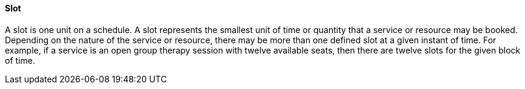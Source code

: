 ==== Slot
[v291_section="10.2.5.13"]

A slot is one unit on a schedule. A slot represents the smallest unit of time or quantity that a service or resource may be booked. Depending on the nature of the service or resource, there may be more than one defined slot at a given instant of time. For example, if a service is an open group therapy session with twelve available seats, then there are twelve slots for the given block of time.

